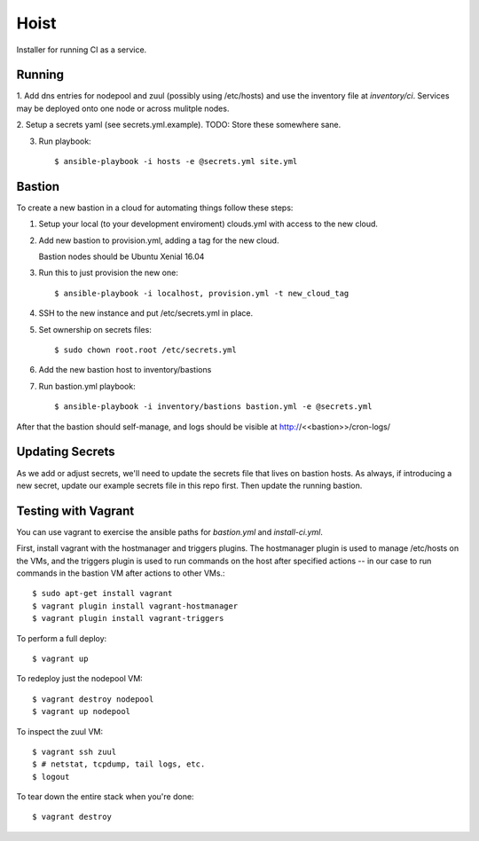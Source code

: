 =======
Hoist
=======

Installer for running CI as a service.

Running
=======

1. Add dns entries for nodepool and zuul (possibly using /etc/hosts) and use
the inventory file at `inventory/ci`.  Services may be deployed onto one node
or across mulitple nodes.

2. Setup a secrets yaml (see secrets.yml.example). TODO: Store these somewhere
sane.

3. Run playbook::

    $ ansible-playbook -i hosts -e @secrets.yml site.yml

Bastion
=======

To create a new bastion in a cloud for automating things follow these steps:

1. Setup your local (to your development enviroment) clouds.yml with access to the new cloud.

2. Add new bastion to provision.yml, adding a tag for the new cloud.

   Bastion nodes should be Ubuntu Xenial 16.04

3. Run this to just provision the new one::

   $ ansible-playbook -i localhost, provision.yml -t new_cloud_tag

4. SSH to the new instance and put /etc/secrets.yml in place.

5. Set ownership on secrets files::

   $ sudo chown root.root /etc/secrets.yml

6. Add the new bastion host to inventory/bastions

7. Run bastion.yml playbook::

   $ ansible-playbook -i inventory/bastions bastion.yml -e @secrets.yml

After that the bastion should self-manage, and logs should be visible at http://<<bastion>>/cron-logs/

Updating Secrets
================
As we add or adjust secrets, we'll need to update the secrets file that lives on bastion hosts. As always, if introducing a new secret, update our example secrets file in this repo first. Then update the running bastion.


Testing with Vagrant
====================
You can use vagrant to exercise the ansible paths for `bastion.yml` and `install-ci.yml`.

First, install vagrant with the hostmanager and triggers plugins. The hostmanager
plugin is used to manage /etc/hosts on the VMs, and the triggers plugin is
used to run commands on the host after specified actions -- in our case to
run commands in the bastion VM after actions to other VMs.::

   $ sudo apt-get install vagrant
   $ vagrant plugin install vagrant-hostmanager
   $ vagrant plugin install vagrant-triggers

To perform a full deploy::

   $ vagrant up

To redeploy just the nodepool VM::

   $ vagrant destroy nodepool
   $ vagrant up nodepool

To inspect the zuul VM::

   $ vagrant ssh zuul
   $ # netstat, tcpdump, tail logs, etc.
   $ logout

To tear down the entire stack when you're done::

   $ vagrant destroy
